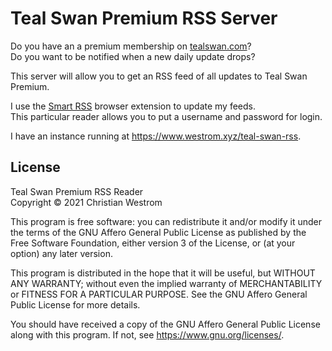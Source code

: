 * Teal Swan Premium RSS Server
  Do you have an a premium membership on [[https://tealswan.com/premium/][tealswan.com]]?\\
  Do you want to be notified when a new daily update drops?

  This server will allow you to get an RSS feed of all updates to Teal Swan Premium.

  I use the [[https://github.com/SmartRSS/Smart-RSS][Smart RSS]] browser extension to update my feeds.\\
  This particular reader allows you to put a username and password for login.

  I have an instance running at [[https://www.westrom.xyz/teal-swan-rss][https://www.westrom.xyz/teal-swan-rss]].

** License
   Teal Swan Premium RSS Reader\\
   Copyright © 2021 Christian Westrom

   This program is free software: you can redistribute it and/or modify
   it under the terms of the GNU Affero General Public License as
   published by the Free Software Foundation, either version 3 of the
   License, or (at your option) any later version.

   This program is distributed in the hope that it will be useful,
   but WITHOUT ANY WARRANTY; without even the implied warranty of
   MERCHANTABILITY or FITNESS FOR A PARTICULAR PURPOSE.  See the
   GNU Affero General Public License for more details.

   You should have received a copy of the GNU Affero General Public License
   along with this program.  If not, see <https://www.gnu.org/licenses/>.
